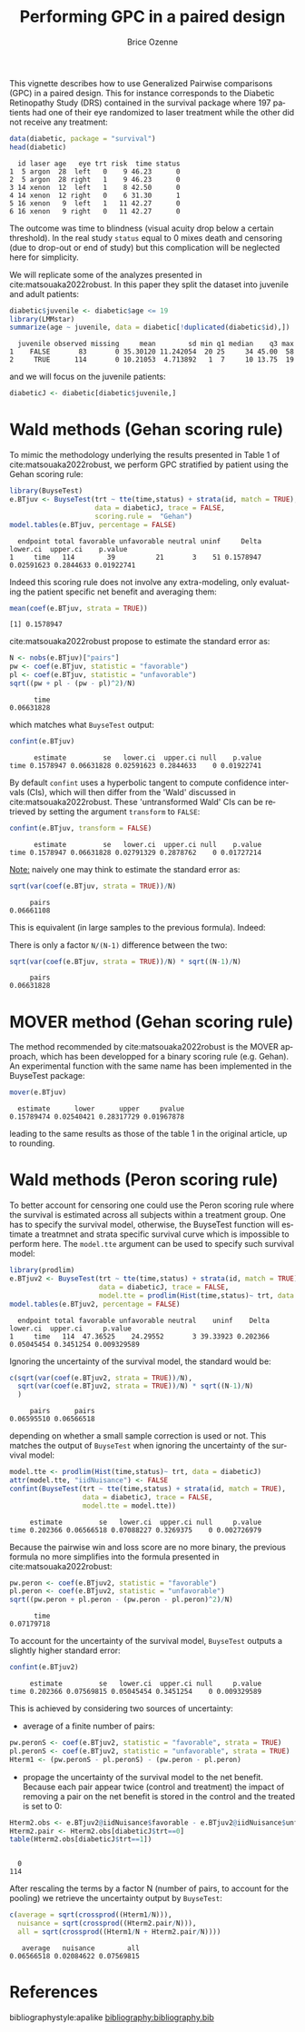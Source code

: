 #+TITLE: Performing GPC in a paired design
#+Author: Brice Ozenne
#+BEGIN_SRC R :exports none :results quiet :session *R* :cache no
options(width = 95)
if(system("whoami",intern=TRUE)=="bozenne"){  
  setwd("~/Documents/GitHub/BuyseTest/inst/doc-paired/")
}else if(system("whoami",intern=TRUE)=="sund\\hpl802"){  
  setwd("c:/Users/hpl802/Documents/Github/BuyseTest/inst/doc-paired/")
}
library(survival) ## avoid messages when loading the package later on
library(ggplot2) ## avoid messages when loading the package later on
library(prodlim) ## avoid messages when loading the package later on
#+END_SRC

#+RESULTS:

This vignette describes how to use Generalized Pairwise comparisons
(GPC) in a paired design. This for instance corresponds to the
Diabetic Retinopathy Study (DRS) contained in the survival \Rlogo
package where 197 patients had one of their eye randomized to laser
treatment while the other did not receive any treatment:
#+BEGIN_SRC R :exports both :results output :session *R* :cache no
data(diabetic, package = "survival")
head(diabetic)
#+END_SRC

#+RESULTS:
:   id laser age   eye trt risk  time status
: 1  5 argon  28  left   0    9 46.23      0
: 2  5 argon  28 right   1    9 46.23      0
: 3 14 xenon  12  left   1    8 42.50      0
: 4 14 xenon  12 right   0    6 31.30      1
: 5 16 xenon   9  left   1   11 42.27      0
: 6 16 xenon   9 right   0   11 42.27      0

The outcome was time to blindness (visual acuity drop below a certain
threshold). In the real study =status= equal to 0 mixes death and
censoring (due to drop-out or end of study) but this complication will
be neglected here for simplicity.


\bigskip

We will replicate some of the analyzes presented in
cite:matsouaka2022robust. In this paper they split the dataset into
juvenile and adult patients:
#+BEGIN_SRC R :exports both :results output :session *R* :cache no
diabetic$juvenile <- diabetic$age <= 19
library(LMMstar)
summarize(age ~ juvenile, data = diabetic[!duplicated(diabetic$id),])
#+END_SRC

#+RESULTS:
:   juvenile observed missing     mean        sd min q1 median    q3 max
: 1    FALSE       83       0 35.30120 11.242054  20 25     34 45.00  58
: 2     TRUE      114       0 10.21053  4.713892   1  7     10 13.75  19

and we will focus on the juvenile patients:
#+BEGIN_SRC R :exports both :results output :session *R* :cache no
diabeticJ <- diabetic[diabetic$juvenile,]
#+END_SRC

#+RESULTS:


\clearpage

* Wald methods (Gehan scoring rule)

To mimic the methodology underlying the results presented in Table 1
of cite:matsouaka2022robust, we perform GPC stratified by patient
using the Gehan scoring rule:
#+BEGIN_SRC R :exports both :results output :session *R* :cache no
library(BuyseTest)
e.BTjuv <- BuyseTest(trt ~ tte(time,status) + strata(id, match = TRUE), 
                     data = diabeticJ, trace = FALSE,
                     scoring.rule =  "Gehan")
model.tables(e.BTjuv, percentage = FALSE)
#+END_SRC

#+RESULTS:
:   endpoint total favorable unfavorable neutral uninf     Delta   lower.ci  upper.ci    p.value
: 1     time   114        39          21       3    51 0.1578947 0.02591623 0.2844633 0.01922741

Indeed this scoring rule does not involve any extra-modeling, only
evaluating the patient specific net benefit and averaging them:
#+BEGIN_SRC R :exports both :results output :session *R* :cache no
mean(coef(e.BTjuv, strata = TRUE))
#+END_SRC

#+RESULTS:
: [1] 0.1578947

cite:matsouaka2022robust propose to estimate the standard error as:
#+BEGIN_SRC R :exports both :results output :session *R* :cache no
N <- nobs(e.BTjuv)["pairs"]
pw <- coef(e.BTjuv, statistic = "favorable")
pl <- coef(e.BTjuv, statistic = "unfavorable")
sqrt((pw + pl - (pw - pl)^2)/N)
#+END_SRC

#+RESULTS:
:       time 
: 0.06631828

which matches what =BuyseTest= output:
#+BEGIN_SRC R :exports both :results output :session *R* :cache no
confint(e.BTjuv)
#+END_SRC

#+RESULTS:
:       estimate         se   lower.ci  upper.ci null    p.value
: time 0.1578947 0.06631828 0.02591623 0.2844633    0 0.01922741

By default =confint= uses a hyperbolic tangent to compute confidence
intervals (CIs), which will then differ from the 'Wald' discussed in
cite:matsouaka2022robust. These 'untransformed Wald' CIs can be
retrieved by setting the argument =transform= to =FALSE=:
#+BEGIN_SRC R :exports both :results output :session *R* :cache no
confint(e.BTjuv, transform = FALSE)
#+END_SRC

#+RESULTS:
:       estimate         se   lower.ci  upper.ci null    p.value
: time 0.1578947 0.06631828 0.02791329 0.2878762    0 0.01727214

\clearpage

_Note:_ naively one may think to estimate the standard error as:
#+BEGIN_SRC R :exports both :results output :session *R* :cache no
sqrt(var(coef(e.BTjuv, strata = TRUE))/N)
#+END_SRC

#+RESULTS:
:      pairs 
: 0.06661108

This is equivalent (in large samples to the previous formula). Indeed:
#+BEGIN_EXPORT latex
\begin{align*}
&\Prob[X>Y] + \Prob[Y>X] - (\Prob[X>Y] - \Prob[Y>X])^2 \\
=& \Prob[X>Y] + \Prob[Y>X] - \Prob[X>Y]^ - \Prob[Y>X]^2 + 2 \Prob[X>Y] \Prob[Y>X] \\
=& \Prob[X>Y](1-\Prob[X>Y]) + \Prob[Y>X](1-\Prob[Y>X]) + 2 \Prob[X>Y] \Prob[Y>X] \\
=& \Prob[X>Y](1-\Prob[X>Y]) + \Prob[Y>X](1-\Prob[Y>X]) \\
 & - 2 (0 - \Prob[X>Y] \Prob[Y>X] - \Prob[X>Y] \Prob[Y>X] + \Prob[X>Y] \Prob[Y>X] \\
=& \Var\left[\Ind[X>Y]\right] + \Var\left[\Ind[X<Y]\right] - 2 \Cov\left(\Ind[X>Y],\Ind[X<Y]\right) \\
=& \Var\left[\Ind[X>Y]-\Ind[X<Y]\right] \\
\end{align*}
#+END_EXPORT

There is only a factor =N/(N-1)= difference between the two:
#+BEGIN_SRC R :exports both :results output :session *R* :cache no
sqrt(var(coef(e.BTjuv, strata = TRUE))/N) * sqrt((N-1)/N)
#+END_SRC

#+RESULTS:
:      pairs 
: 0.06631828


* MOVER method (Gehan scoring rule)

The method recommended by cite:matsouaka2022robust is the MOVER
approach, which has been developped for a binary scoring rule
(e.g. Gehan). An experimental function with the same name has been
implemented in the BuyseTest package:

#+BEGIN_SRC R :exports both :results output :session *R* :cache no
mover(e.BTjuv)
#+END_SRC
#+RESULTS:
:   estimate      lower      upper     pvalue 
: 0.15789474 0.02540421 0.28317729 0.01967878

leading to the same results as those of the table 1 in the original article, up to rounding.

\clearpage

* Wald methods (Peron scoring rule)

To better account for censoring one could use the Peron scoring rule
where the survival is estimated across all subjects within a treatment
group. One has to specify the survival model, otherwise, the BuyseTest
function will estimate a treatmnet and strata specific survival curve
which is impossible to perform here. The =model.tte= argument can be
used to specify such survival model:
#+BEGIN_SRC R :exports both :results output :session *R* :cache no
library(prodlim)
e.BTjuv2 <- BuyseTest(trt ~ tte(time,status) + strata(id, match = TRUE), 
                      data = diabeticJ, trace = FALSE,
                      model.tte = prodlim(Hist(time,status)~ trt, data = diabeticJ))
model.tables(e.BTjuv2, percentage = FALSE)
#+END_SRC

#+RESULTS:
:   endpoint total favorable unfavorable neutral    uninf    Delta   lower.ci  upper.ci     p.value
: 1     time   114  47.36525    24.29552       3 39.33923 0.202366 0.05045454 0.3451254 0.009329589

Ignoring the uncertainty of the survival model, the standard would be:
#+BEGIN_SRC R :exports both :results output :session *R* :cache no
c(sqrt(var(coef(e.BTjuv2, strata = TRUE))/N),
  sqrt(var(coef(e.BTjuv2, strata = TRUE))/N) * sqrt((N-1)/N)
  )
#+END_SRC

#+RESULTS:
:      pairs      pairs 
: 0.06595510 0.06566518

depending on whether a small sample correction is used or not. This
matches the output of =BuyseTest= when ignoring the uncertainty of the
survival model:
#+BEGIN_SRC R :exports both :results output :session *R* :cache no
model.tte <- prodlim(Hist(time,status)~ trt, data = diabeticJ)
attr(model.tte, "iidNuisance") <- FALSE
confint(BuyseTest(trt ~ tte(time,status) + strata(id, match = TRUE), 
                  data = diabeticJ, trace = FALSE,
                  model.tte = model.tte))
#+END_SRC

#+RESULTS:
:      estimate         se   lower.ci  upper.ci null     p.value
: time 0.202366 0.06566518 0.07088227 0.3269375    0 0.002726979

\Warning Because the pairwise win and loss score are no more binary, the
previous formula no more simplifies into the formula presented in
cite:matsouaka2022robust:
#+BEGIN_SRC R :exports both :results output :session *R* :cache no
pw.peron <- coef(e.BTjuv2, statistic = "favorable")
pl.peron <- coef(e.BTjuv2, statistic = "unfavorable")
sqrt((pw.peron + pl.peron - (pw.peron - pl.peron)^2)/N)
#+END_SRC

#+RESULTS:
:       time 
: 0.07179718

\clearpage 

To account for the uncertainty of the survival model, =BuyseTest=
outputs a slightly higher standard error:
#+BEGIN_SRC R :exports both :results output :session *R* :cache no
confint(e.BTjuv2)
#+END_SRC

#+RESULTS:
:      estimate         se   lower.ci  upper.ci null     p.value
: time 0.202366 0.07569815 0.05045454 0.3451254    0 0.009329589

This is achieved by considering two sources of uncertainty:
- average of a finite number of pairs:
#+BEGIN_SRC R :exports both :results output :session *R* :cache no
pw.peronS <- coef(e.BTjuv2, statistic = "favorable", strata = TRUE)
pl.peronS <- coef(e.BTjuv2, statistic = "unfavorable", strata = TRUE)
Hterm1 <- (pw.peronS - pl.peronS) - (pw.peron - pl.peron)
#+END_SRC

#+RESULTS:

- propage the uncertainty of the survival model to the net
  benefit. Because each pair appear twice (control and treatment) the
  impact of removing a pair on the net benefit is stored in the
  control and the treated is set to 0:
#+BEGIN_SRC R :exports both :results output :session *R* :cache no
Hterm2.obs <- e.BTjuv2@iidNuisance$favorable - e.BTjuv2@iidNuisance$unfavorable
Hterm2.pair <- Hterm2.obs[diabeticJ$trt==0]
table(Hterm2.obs[diabeticJ$trt==1])
#+END_SRC  

#+RESULTS:
: 
:   0 
: 114

After rescaling the terms by a factor N (number of pairs, to account
for the pooling) we retrieve the uncertainty output by =BuyseTest=:
#+BEGIN_SRC R :exports both :results output :session *R* :cache no
c(average = sqrt(crossprod((Hterm1/N))),
  nuisance = sqrt(crossprod((Hterm2.pair/N))),
  all = sqrt(crossprod((Hterm1/N + Hterm2.pair/N))))
#+END_SRC

#+RESULTS:
:    average   nuisance        all 
: 0.06566518 0.02084622 0.07569815



* References
:PROPERTIES:
:UNNUMBERED: t
:END:

#+BEGIN_EXPORT latex
\begingroup
\renewcommand{\section}[2]{}
#+END_EXPORT

bibliographystyle:apalike
[[bibliography:bibliography.bib]]

#+BEGIN_EXPORT latex
\endgroup
#+END_EXPORT

* CONFIG                                                           :noexport:
#+LANGUAGE:  en
#+LaTeX_CLASS: org-article
#+LaTeX_CLASS_OPTIONS: [12pt]
#+OPTIONS:   title:t author:t toc:nil todo:nil
#+OPTIONS:   H:3 num:t 
#+OPTIONS:   TeX:t LaTeX:t
** Display of the document
# ## space between lines
#+LATEX_HEADER: \RequirePackage{setspace} % to modify the space between lines - incompatible with footnote in beamer
#+LaTeX_HEADER:\renewcommand{\baselinestretch}{1.1}
# ## margins
#+LaTeX_HEADER: \geometry{a4paper, left=10mm, right=10mm, top=10mm}
# ## personalize the prefix in the name of the sections
#+LaTeX_HEADER: \usepackage{titlesec}
# ## fix bug in titlesec version
# ##  https://tex.stackexchange.com/questions/299969/titlesec-loss-of-section-numbering-with-the-new-update-2016-03-15
#+LaTeX_HEADER: \usepackage{etoolbox}
#+LaTeX_HEADER: 
#+LaTeX_HEADER: \makeatletter
#+LaTeX_HEADER: \patchcmd{\ttlh@hang}{\parindent\z@}{\parindent\z@\leavevmode}{}{}
#+LaTeX_HEADER: \patchcmd{\ttlh@hang}{\noindent}{}{}{}
#+LaTeX_HEADER: \makeatother
** Color
# ## define new colors
#+LATEX_HEADER: \RequirePackage{colortbl} % arrayrulecolor to mix colors
#+LaTeX_HEADER: \definecolor{myorange}{rgb}{1,0.2,0}
#+LaTeX_HEADER: \definecolor{mypurple}{rgb}{0.7,0,8}
#+LaTeX_HEADER: \definecolor{mycyan}{rgb}{0,0.6,0.6}
#+LaTeX_HEADER: \newcommand{\lightblue}{blue!50!white}
#+LaTeX_HEADER: \newcommand{\darkblue}{blue!80!black}
#+LaTeX_HEADER: \newcommand{\darkgreen}{green!50!black}
#+LaTeX_HEADER: \newcommand{\darkred}{red!50!black}
#+LaTeX_HEADER: \definecolor{gray}{gray}{0.5}
# ## change the color of the links
#+LaTeX_HEADER: \hypersetup{
#+LaTeX_HEADER:  citecolor=[rgb]{0,0.5,0},
#+LaTeX_HEADER:  urlcolor=[rgb]{0,0,0.5},
#+LaTeX_HEADER:  linkcolor=[rgb]{0,0,0.5},
#+LaTeX_HEADER: }
** Font
# https://tex.stackexchange.com/questions/25249/how-do-i-use-a-particular-font-for-a-small-section-of-text-in-my-document
#+LaTeX_HEADER: \newenvironment{note}{\small \color{gray}\fontfamily{lmtt}\selectfont}{\par}
#+LaTeX_HEADER: \newenvironment{activity}{\color{orange}\fontfamily{qzc}\selectfont}{\par}
** Symbols
# ## valid and cross symbols
#+LaTeX_HEADER: \RequirePackage{pifont}
#+LaTeX_HEADER: \RequirePackage{relsize}
#+LaTeX_HEADER: \newcommand{\Cross}{{\raisebox{-0.5ex}%
#+LaTeX_HEADER:		{\relsize{1.5}\ding{56}}}\hspace{1pt} }
#+LaTeX_HEADER: \newcommand{\Valid}{{\raisebox{-0.5ex}%
#+LaTeX_HEADER:		{\relsize{1.5}\ding{52}}}\hspace{1pt} }
#+LaTeX_HEADER: \newcommand{\CrossR}{ \textcolor{red}{\Cross} }
#+LaTeX_HEADER: \newcommand{\ValidV}{ \textcolor{green}{\Valid} }
# ## warning symbol
#+LaTeX_HEADER: \usepackage{stackengine}
#+LaTeX_HEADER: \usepackage{scalerel}
#+LaTeX_HEADER: \newcommand\Warning[1][3ex]{%
#+LaTeX_HEADER:   \renewcommand\stacktype{L}%
#+LaTeX_HEADER:   \scaleto{\stackon[1.3pt]{\color{red}$\triangle$}{\tiny\bfseries !}}{#1}%
#+LaTeX_HEADER:   \xspace
#+LaTeX_HEADER: }
# # R Software
# ## R logo
#+LATEX_HEADER:\definecolor{grayR}{HTML}{8A8990}
#+LATEX_HEADER:\definecolor{grayL}{HTML}{C4C7C9}
#+LATEX_HEADER:\definecolor{blueM}{HTML}{1F63B5}
#+LATEX_HEADER: \newcommand{\Rlogo}[1][0.07]{
#+LATEX_HEADER: \begin{tikzpicture}[scale=#1]
#+LATEX_HEADER: \shade [right color=grayR,left color=grayL,shading angle=60] 
#+LATEX_HEADER: (-3.55,0.3) .. controls (-3.55,1.75) 
#+LATEX_HEADER: and (-1.9,2.7) .. (0,2.7) .. controls (2.05,2.7)  
#+LATEX_HEADER: and (3.5,1.6) .. (3.5,0.3) .. controls (3.5,-1.2) 
#+LATEX_HEADER: and (1.55,-2) .. (0,-2) .. controls (-2.3,-2) 
#+LATEX_HEADER: and (-3.55,-0.75) .. cycle;
#+LATEX_HEADER: 
#+LATEX_HEADER: \fill[white] 
#+LATEX_HEADER: (-2.15,0.2) .. controls (-2.15,1.2) 
#+LATEX_HEADER: and (-0.7,1.8) .. (0.5,1.8) .. controls (2.2,1.8) 
#+LATEX_HEADER: and (3.1,1.2) .. (3.1,0.2) .. controls (3.1,-0.75) 
#+LATEX_HEADER: and (2.4,-1.45) .. (0.5,-1.45) .. controls (-1.1,-1.45) 
#+LATEX_HEADER: and (-2.15,-0.7) .. cycle;
#+LATEX_HEADER: 
#+LATEX_HEADER: \fill[blueM] 
#+LATEX_HEADER: (1.75,1.25) -- (-0.65,1.25) -- (-0.65,-2.75) -- (0.55,-2.75) -- (0.55,-1.15) -- 
#+LATEX_HEADER: (0.95,-1.15)  .. controls (1.15,-1.15) 
#+LATEX_HEADER: and (1.5,-1.9) .. (1.9,-2.75) -- (3.25,-2.75)  .. controls (2.2,-1) 
#+LATEX_HEADER: and (2.5,-1.2) .. (1.8,-0.95) .. controls (2.6,-0.9) 
#+LATEX_HEADER: and (2.85,-0.35) .. (2.85,0.2) .. controls (2.85,0.7) 
#+LATEX_HEADER: and (2.5,1.2) .. cycle;
#+LATEX_HEADER: 
#+LATEX_HEADER: \fill[white]  (1.4,0.4) -- (0.55,0.4) -- (0.55,-0.3) -- (1.4,-0.3).. controls (1.75,-0.3) 
#+LATEX_HEADER: and (1.75,0.4) .. cycle;
#+LATEX_HEADER: 
#+LATEX_HEADER: \end{tikzpicture}
#+LATEX_HEADER: }

** Code
:PROPERTIES:
:ID:       2ec77c4b-f83d-4612-9a89-a96ba1b7bf70
:END:
# Documentation at https://org-babel.readthedocs.io/en/latest/header-args/#results
# :tangle (yes/no/filename) extract source code with org-babel-tangle-file, see http://orgmode.org/manual/Extracting-source-code.html 
# :cache (yes/no)
# :eval (yes/no/never)
# :results (value/output/silent/graphics/raw/latex)
# :export (code/results/none/both)
#+PROPERTY: header-args :session *R* :tangle yes :cache no ## extra argument need to be on the same line as :session *R*
# Code display:
#+LATEX_HEADER: \RequirePackage{fancyvrb}
#+LATEX_HEADER: \DefineVerbatimEnvironment{verbatim}{Verbatim}{fontsize=\small,formatcom = {\color[rgb]{0.5,0,0}}}
# ## change font size input (global change)
# ## doc: https://ctan.math.illinois.edu/macros/latex/contrib/listings/listings.pdf
# #+LATEX_HEADER: \newskip kipamount    kipamount =6pt plus 0pt minus 6pt
# #+LATEX_HEADER: \lstdefinestyle{code-tiny}{basicstyle=\ttfamily\tiny, aboveskip =  kipamount, belowskip =  kipamount}
# #+LATEX_HEADER: \lstset{style=code-tiny}
# ## change font size input (local change, put just before BEGIN_SRC)
# ## #+ATTR_LATEX: :options basicstyle=\ttfamily\scriptsize
# ## change font size output (global change)
# ## \RecustomVerbatimEnvironment{verbatim}{Verbatim}{fontsize=\tiny,formatcom = {\color[rgb]{0.5,0,0}}}
** Lists
#+LATEX_HEADER: \RequirePackage{enumitem} % better than enumerate
** Image and graphs
#+LATEX_HEADER: \RequirePackage{epstopdf} % to be able to convert .eps to .pdf image files
#+LATEX_HEADER: \RequirePackage{capt-of} % 
#+LATEX_HEADER: \RequirePackage{caption} % newlines in graphics
#+LaTeX_HEADER: \RequirePackage{tikz-cd} % graph
# ## https://tools.ietf.org/doc/texlive-doc/latex/tikz-cd/tikz-cd-doc.pdf
** Table
#+LATEX_HEADER: \RequirePackage{booktabs} % for nice lines in table (e.g. toprule, bottomrule, midrule, cmidrule)
** Inline latex
# @@latex:any arbitrary LaTeX code@@
** Algorithm
#+LATEX_HEADER: \RequirePackage{amsmath}
#+LATEX_HEADER: \RequirePackage{algorithm}
#+LATEX_HEADER: \RequirePackage[noend]{algpseudocode}
** Math
#+LATEX_HEADER: \RequirePackage{dsfont}
#+LATEX_HEADER: \RequirePackage{amsmath,stmaryrd,graphicx}
#+LATEX_HEADER: \RequirePackage{prodint} % product integral symbol (\PRODI)
# ## lemma
# #+LaTeX_HEADER: \RequirePackage{amsthm}
# #+LaTeX_HEADER: \newtheorem{theorem}{Theorem}
# #+LaTeX_HEADER: \newtheorem{lemma}[theorem]{Lemma}
*** Template for shortcut
#+LATEX_HEADER: \usepackage{ifthen}
#+LATEX_HEADER: \usepackage{xifthen}
#+LATEX_HEADER: \usepackage{xargs}
#+LATEX_HEADER: \usepackage{xspace}
#+LATEX_HEADER: \newcommand\defOperator[7]{%
#+LATEX_HEADER:	\ifthenelse{\isempty{#2}}{
#+LATEX_HEADER:		\ifthenelse{\isempty{#1}}{#7{#3}#4}{#7{#3}#4 \left#5 #1 \right#6}
#+LATEX_HEADER:	}{
#+LATEX_HEADER:	\ifthenelse{\isempty{#1}}{#7{#3}#4_{#2}}{#7{#3}#4_{#1}\left#5 #2 \right#6}
#+LATEX_HEADER: }
#+LATEX_HEADER: }
#+LATEX_HEADER: \newcommand\defUOperator[5]{%
#+LATEX_HEADER: \ifthenelse{\isempty{#1}}{
#+LATEX_HEADER:		#5\left#3 #2 \right#4
#+LATEX_HEADER: }{
#+LATEX_HEADER:	\ifthenelse{\isempty{#2}}{\underset{#1}{\operatornamewithlimits{#5}}}{
#+LATEX_HEADER:		\underset{#1}{\operatornamewithlimits{#5}}\left#3 #2 \right#4}
#+LATEX_HEADER: }
#+LATEX_HEADER: }
#+LATEX_HEADER: \newcommand{\defBoldVar}[2]{	
#+LATEX_HEADER:	\ifthenelse{\equal{#2}{T}}{\boldsymbol{#1}}{\mathbf{#1}}
#+LATEX_HEADER: }
**** Probability
#+LATEX_HEADER: \newcommandx\Esp[2][1=,2=]{\defOperator{#1}{#2}{E}{}{\lbrack}{\rbrack}{\mathbb}}
#+LATEX_HEADER: \newcommandx\Prob[2][1=,2=]{\defOperator{#1}{#2}{P}{}{\lbrack}{\rbrack}{\mathbb}}
#+LATEX_HEADER: \newcommandx\Qrob[2][1=,2=]{\defOperator{#1}{#2}{Q}{}{\lbrack}{\rbrack}{\mathbb}}
#+LATEX_HEADER: \newcommandx\Var[2][1=,2=]{\defOperator{#1}{#2}{V}{ar}{\lbrack}{\rbrack}{\mathbb}}
#+LATEX_HEADER: \newcommandx\Cov[2][1=,2=]{\defOperator{#1}{#2}{C}{ov}{\lbrack}{\rbrack}{\mathbb}}
#+LATEX_HEADER: \newcommandx\Binom[2][1=,2=]{\defOperator{#1}{#2}{B}{}{(}{)}{\mathcal}}
#+LATEX_HEADER: \newcommandx\Gaus[2][1=,2=]{\defOperator{#1}{#2}{N}{}{(}{)}{\mathcal}}
#+LATEX_HEADER: \newcommandx\Wishart[2][1=,2=]{\defOperator{#1}{#2}{W}{ishart}{(}{)}{\mathcal}}
#+LATEX_HEADER: \newcommandx\Likelihood[2][1=,2=]{\defOperator{#1}{#2}{L}{}{(}{)}{\mathcal}}
#+LATEX_HEADER: \newcommandx\logLikelihood[2][1=,2=]{\defOperator{#1}{#2}{\ell}{}{(}{)}{}}
#+LATEX_HEADER: \newcommandx\Information[2][1=,2=]{\defOperator{#1}{#2}{I}{}{(}{)}{\mathcal}}
#+LATEX_HEADER: \newcommandx\Score[2][1=,2=]{\defOperator{#1}{#2}{S}{}{(}{)}{\mathcal}}
**** Operators
#+LATEX_HEADER: \newcommandx\Vois[2][1=,2=]{\defOperator{#1}{#2}{V}{}{(}{)}{\mathcal}}
#+LATEX_HEADER: \newcommandx\IF[2][1=,2=]{\defOperator{#1}{#2}{IF}{}{(}{)}{\mathcal}}
#+LATEX_HEADER: \newcommandx\Ind[1][1=]{\defOperator{}{#1}{1}{}{(}{)}{\mathds}}
#+LATEX_HEADER: \newcommandx\Max[2][1=,2=]{\defUOperator{#1}{#2}{(}{)}{min}}
#+LATEX_HEADER: \newcommandx\Min[2][1=,2=]{\defUOperator{#1}{#2}{(}{)}{max}}
#+LATEX_HEADER: \newcommandx\argMax[2][1=,2=]{\defUOperator{#1}{#2}{(}{)}{argmax}}
#+LATEX_HEADER: \newcommandx\argMin[2][1=,2=]{\defUOperator{#1}{#2}{(}{)}{argmin}}
#+LATEX_HEADER: \newcommandx\cvD[2][1=D,2=n \rightarrow \infty]{\xrightarrow[#2]{#1}}
#+LATEX_HEADER: \newcommandx\Hypothesis[2][1=,2=]{
#+LATEX_HEADER:         \ifthenelse{\isempty{#1}}{
#+LATEX_HEADER:         \mathcal{H}
#+LATEX_HEADER:         }{
#+LATEX_HEADER: 	\ifthenelse{\isempty{#2}}{
#+LATEX_HEADER: 		\mathcal{H}_{#1}
#+LATEX_HEADER: 	}{
#+LATEX_HEADER: 	\mathcal{H}^{(#2)}_{#1}
#+LATEX_HEADER:         }
#+LATEX_HEADER:         }
#+LATEX_HEADER: }
#+LATEX_HEADER: \newcommandx\dpartial[4][1=,2=,3=,4=\partial]{
#+LATEX_HEADER: 	\ifthenelse{\isempty{#3}}{
#+LATEX_HEADER: 		\frac{#4 #1}{#4 #2}
#+LATEX_HEADER: 	}{
#+LATEX_HEADER: 	\left.\frac{#4 #1}{#4 #2}\right\rvert_{#3}
#+LATEX_HEADER: }
#+LATEX_HEADER: }
#+LATEX_HEADER: \newcommandx\dTpartial[3][1=,2=,3=]{\dpartial[#1][#2][#3][d]}
#+LATEX_HEADER: \newcommandx\ddpartial[3][1=,2=,3=]{
#+LATEX_HEADER: 	\ifthenelse{\isempty{#3}}{
#+LATEX_HEADER: 		\frac{\partial^{2} #1}{\partial #2^2}
#+LATEX_HEADER: 	}{
#+LATEX_HEADER: 	\frac{\partial^2 #1}{\partial #2\partial #3}
#+LATEX_HEADER: }
#+LATEX_HEADER: } 
**** General math
#+LATEX_HEADER: \newcommand\Real{\mathbb{R}}
#+LATEX_HEADER: \newcommand\Rational{\mathbb{Q}}
#+LATEX_HEADER: \newcommand\Natural{\mathbb{N}}
#+LATEX_HEADER: \newcommand\trans[1]{{#1}^\intercal}%\newcommand\trans[1]{{\vphantom{#1}}^\top{#1}}
#+LATEX_HEADER: \newcommand{\independent}{\mathrel{\text{\scalebox{1.5}{$\perp\mkern-10mu\perp$}}}}
#+LaTeX_HEADER: \newcommand\half{\frac{1}{2}}
#+LaTeX_HEADER: \newcommand\normMax[1]{\left|\left|#1\right|\right|_{max}}
#+LaTeX_HEADER: \newcommand\normTwo[1]{\left|\left|#1\right|\right|_{2}}
#+LATEX_HEADER: \newcommand\Veta{\boldsymbol{\eta}}
#+LATEX_HEADER: \newcommand\VX{\mathbf{X}}
** Notations



